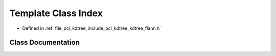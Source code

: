 .. _exhale_class_classflann_1_1_index:

Template Class Index
====================

- Defined in :ref:`file_pcl_kdtree_include_pcl_kdtree_kdtree_flann.h`


Class Documentation
-------------------


.. doxygenclass:: flann::Index
   :members:
   :protected-members:
   :undoc-members: